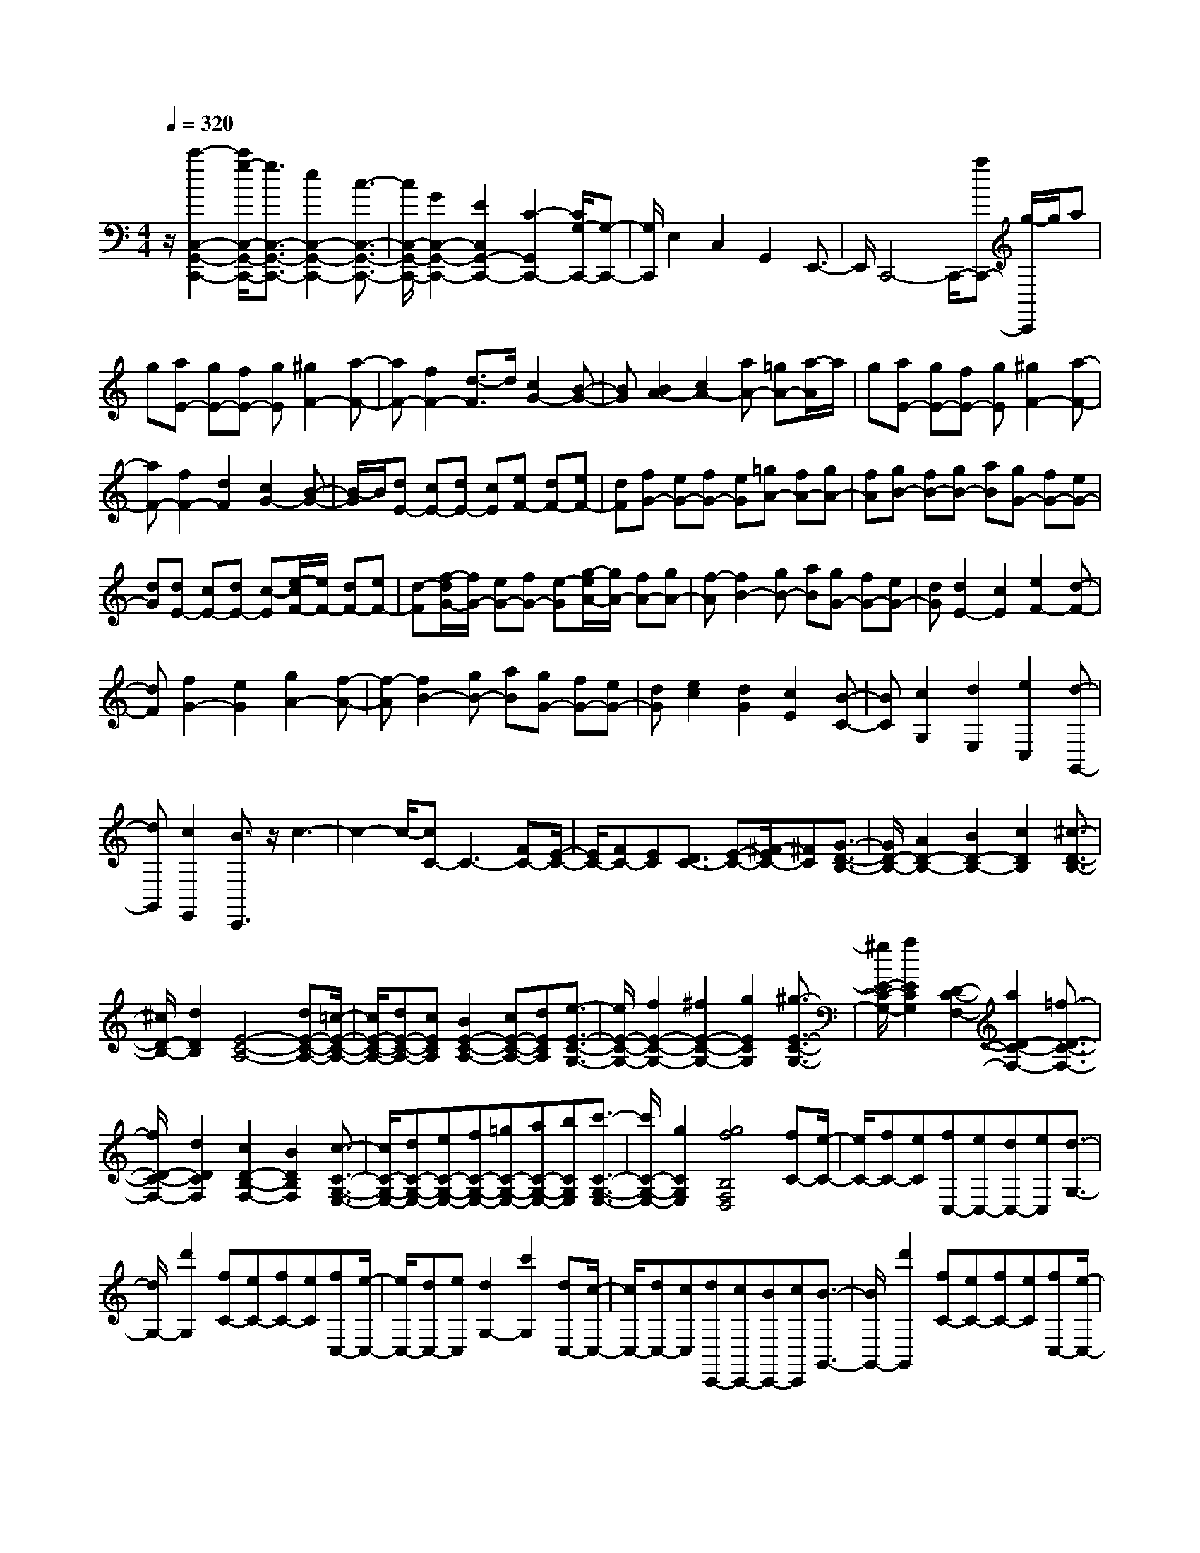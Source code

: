 % input file /home/ubuntu/MusicGeneratorQuin/training_data/scarlatti/K143.MID
X: 1
T: 
M: 4/4
L: 1/8
Q:1/4=320
K:C % 0 sharps
%(C) John Sankey 1998
%%MIDI program 6
%%MIDI program 6
%%MIDI program 6
%%MIDI program 6
%%MIDI program 6
%%MIDI program 6
%%MIDI program 6
%%MIDI program 6
%%MIDI program 6
%%MIDI program 6
%%MIDI program 6
%%MIDI program 6
z/2[c'2-C,2-G,,2-C,,2-][c'/2g/2-C,/2-G,,/2-C,,/2-][g3/2C,3/2-G,,3/2-C,,3/2-][e2C,2-G,,2-C,,2-][c3/2-C,3/2-G,,3/2-C,,3/2-]|[c/2C,/2-G,,/2-C,,/2-][G2C,2-G,,2-C,,2-][E2C,2G,,2-C,,2-][C2-G,,2C,,2-][C/2G,/2-C,,/2-][G,-C,,-]|[G,/2C,,/2]E,2C,2G,,2E,,3/2-|E,,/2C,,4-C,,/2-[aC,,-] [g/2-C,,/2]g/2a|
g[aE-] [gE-][fE-] [gE][^g2F2-][a-F-]|[aF-][f2F2-][d3/2-F3/2]d/2[c2G2-][B-G-]|[BG][B2A2-][c2A2-][aA-] [=gA-][a/2-A/2]a/2|g[aE-] [gE-][fE-] [gE][^g2F2-][a-F-]|
[aF-][f2F2-][d2F2][c2G2-][B-G-]|[B/2-G/2]B/2[dE-] [cE-][dE-] [cE][eF-] [dF-][eF-]|[dF][fG-] [eG-][fG-] [eG][=gA-] [fA-][gA-]|[fA][gB-] [fB-][gB-] [aB][gG-] [fG-][eG-]|
[dG][dE-] [cE-][dE-] [c-E][e/2-c/2F/2-][e/2F/2-] [dF-][eF-]|[d-F][f/2-d/2G/2-][f/2G/2-] [eG-][fG-] [e-G][g/2-e/2A/2-][g/2A/2-] [fA-][gA-]|[f-A][f2B2-][gB-] [aB][gG-] [fG-][eG-]|[dG][d2E2-][c2E2][e2F2-][d-F-]|
[dF][f2G2-][e2G2][g2A2-][f-A-]|[f-A][f2B2-][gB-] [aB][gG-] [fG-][eG-]|[dG][e2c2][d2G2][c2E2][B-C-]|[BC][c2G,2][d2E,2][e2C,2][d-G,,-]|
[dG,,][c2E,,2][B3/2C,,3/2]z/2c3-|c2- c/2-[cC-]C3-[FC-][E/2-C/2-]|[E/2C/2-][FC-][EC][D3/2C3/2-] [E-C-][^F/2-E/2C/2-][^FC][G3/2-D3/2-B,3/2-]|[G/2D/2-B,/2-][A2D2-B,2-][B2D2-B,2-][c2D2B,2][^c3/2-D3/2-B,3/2-]|
[^c/2D/2-B,/2-][d2D2B,2][E4-C4-A,4-][dE-C-A,-][=c/2-E/2-C/2-A,/2-]|[c/2E/2-C/2-A,/2-][dE-C-A,-][cECA,][B2E2-C2-A,2-][cE-C-A,-][dECA,][e3/2-E3/2-C3/2-G,3/2-]|[e/2E/2-C/2-G,/2-][f2E2-C2-G,2-][^f2E2-C2-G,2-][g2E2C2G,2][^g3/2-E3/2-C3/2-G,3/2-]|[^g/2E/2-C/2-G,/2-][a2E2C2G,2][D2-C2-F,2-][a2D2-C2-F,2-][=f3/2-D3/2-C3/2-F,3/2-]|
[f/2D/2-C/2-F,/2-][d2D2C2F,2][c2D2-B,2-F,2-][B2D2B,2F,2][c3/2-C3/2-G,3/2-E,3/2-]|[c/2C/2-G,/2-E,/2-][dC-G,-E,-][eC-G,-E,-][fC-G,-E,-][=gC-G,-E,-][aC-G,-E,-][bCG,E,][c'3/2-C3/2-G,3/2-E,3/2-]|[c'/2C/2-G,/2-E,/2-][g2C2G,2E,2][g4f4B,4F,4D,4][fC-][e/2-C/2-]|[e/2C/2-][fC-][eC][fC,-][eC,-][dC,-][eC,][d3/2-G,3/2-]|
[d/2G,/2-][d'2G,2][fC-][eC-][fC-][eC][fC,-][e/2-C,/2-]|[e/2C,/2-][dC,-][eC,][d2G,2-][c'2G,2][dC,-][c/2-C,/2-]|[c/2C,/2-][dC,-][cC,][dC,,-][cC,,-][BC,,-][cC,,][B3/2-G,,3/2-]|[B/2G,,/2-][d'2G,,2][fC-][eC-][fC-][eC][fC,-][e/2-C,/2-]|
[e/2C,/2-][dC,-][eC,][d2G,2-][c'2G,2][dC,-][c/2-C,/2-]|[c/2C,/2-][dC,-][cC,][dC,,-][cC,,-][BC,,-][cC,,][B3/2-G,,3/2-]|[B/2G,,/2-][g2G,,2-][d2G,,2-][B2G,,2-][G3/2-G,,3/2-]|[G/2G,,/2-][D2G,,2]B,2G,2D,3/2-|
D,/2B,,2G,,2D,,2G,,,3/2-|G,,,8-|G,,,4- G,,,/2z2^G3/2-|^G/2=G2=F2^D2=D3/2-|
D/2F^D[c-F][c^D][c'-F][c'^D][^a3/2-=D3/2-]|[^a/2D/2][^g2C2-][=g2C2][^g2F2-][c3/2-F3/2-]|[c/2F/2][B2-G2][B2F2][=g2-^D2][g3/2-=D3/2-]|[g/2D/2]F^D[c-F][c/2-^D/2-] [c/2F/2-^D/2][c'/2-F/2][c'3/2^D3/2][^a3/2-=D3/2-]|
[^a/2D/2][^g2C2-][=g2C2][^g2-F2-][^g3/2-c3/2-F3/2-]|[^g/2c/2F/2][B2-G2][B2F2][=g2-^D2][g3/2-=D3/2-]|[g/2D/2]F^D/2- [F/2-^D/2][c/2-F/2][c-^D] [c/2F/2-][c'/2-F/2^D/2-][c'3/2^D3/2][^a3/2-=D3/2-]|[^a/2D/2][^g2C2-][=g2C2][^f2D2-][^d3/2-D3/2-]|
[^d/2D/2-][=d2-D2][d2-c2][d2^A2][^c3/2-=A3/2-]|[^c/2A/2][d2^A2-][d'2^A2-][^c'2^A2-][^a3/2-^A3/2-]|[^a/2^A/2][=a2^D2-][g2^D2][^f2=D2-][^d3/2-D3/2-]|[^d/2D/2-][^d2D2][=d2-=c2][d2^A2][^c3/2-=A3/2-]|
[^c/2A/2][d2^A2-][d'2^A2]^c'2^a3/2-|^a/2[=a2^D2-][g2^D2][^f2=D2-][e3/2-D3/2-]|[e/2D/2-][d3/2-D3/2] d/2-[d2-=c2][d2B2][c3/2-=A3/2-]|[c/2A/2][B4G4][b3-g3-G,,3-][b/2-g/2-G,,/2-]|
[b/2g/2G,,/2][A4^F4][a3-^f3-^F,,3-][a/2-^f/2-^F,,/2-]|[a/2^f/2^F,,/2][G4E4][g3-e3-E,,3-][g/2-e/2-E,,/2-]|[g/2e/2E,,/2][^F4D4][^f3-d3-D,,3-][^f/2-d/2-D,,/2-]|[^f/2d/2D,,/2][E4C4][e3-c3-C,,3-][e/2-c/2-C,,/2-]|
[e/2c/2C,,/2][D4B,4][d3-B3-B,,,3-][d/2-B/2-B,,,/2-]|[d/2B/2B,,,/2][C4A,4][c3-A3-A,,,3-][c/2-A/2-A,,,/2-]|[c/2A/2A,,,/2][B,4G,4][B3-G3-G,,,3-][B/2-G/2-G,,,/2-]|[B/2G/2G,,,/2][A2^F2-D,2-][G2^F2D,2][^F2C,2-][E3/2-C,3/2-]|
[E/2C,/2][D2G,2-B,,2-][d2B2G,2B,,2][c2A2C,2-][B3/2-G3/2-C,3/2-]|[B/2G/2C,/2][A2^F2D,2-][c2D,2][B3-G3-][B/2-G/2-]|[B/2G/2][b4g4G,,4][A3-^F3-][A/2-^F/2-]|[A/2^F/2][a4^f4^F,,4][G3-E3-][G/2-E/2-]|
[G/2E/2][g4e4E,,4][^F3-D3-][^F/2-D/2-]|[^F/2D/2][^f4d4D,,4][E3-C3-][E/2-C/2-]|[E/2C/2][e4c4C,,4][D3-B,3-][D/2-B,/2-]|[D/2B,/2][d4B4B,,,4][C3-A,3-][C/2-A,/2-]|
[C/2A,/2][c4A4A,,,4][B,3-G,3-][B,/2-G,/2-]|[B,/2G,/2][B4G4G,,,4][A2^F2-D,2-][G3/2-^F3/2-D,3/2-]|[G/2^F/2D,/2-][^F2D,2][E2C,2][D2B,,2-][d3/2-B3/2-B,,3/2-]|[d/2B/2B,,/2][c2A2C,2-][B2G2C,2][A2^F2-D,2-][c3/2-^F3/2-D,3/2-]|
[c/2^F/2D,/2][B4G4-G,,4-][aG-G,,-][gG-G,,][aG-][g/2-G/2-]|[g/2G/2][aG-B,-][gG-B,-][aG-B,-][GB,][A2G2-C2-][e3/2-G3/2-C3/2-]|[e/2G/2-C/2-][d2G2-C2-][c2G2C2][B2^F2-D2-][A3/2-^F3/2-D3/2-]|[A/2^F/2D/2][B4G4-G,4-][aG-G,-][g/2-G/2-G,/2-] [a/2-g/2G/2-G,/2-][a/2G/2-G,/2-][gG-G,-]|
[a/2-G/2G,/2][a/2g/2-G/2-B,/2-][g3/2G3/2-B,3/2-][a2G2B,2][A2G2-C2-][c3/2-G3/2-C3/2-]|[c/2G/2-C/2-][B2G2-C2-][A2G2C2][G2D2-][^F3/2-D3/2-]|[^F/2D/2][G4G,4-][eG,-][dG,-][eG,-][d/2-G,/2-]|[d/2G,/2][eB,,-][dB,,-][eB,,-]B,,[E2C,2-][e3/2-c3/2-C,3/2-]|
[e/2c/2C,/2][d2B2D,2-][c2A2D,2][B2G2D,,2-][A3/2-^F3/2-D,,3/2-]|[A/2^F/2D,,/2][B4G4-G,,4-][eG-G,,-][d/2-G/2-G,,/2-] [e/2-d/2G/2-G,,/2-][e/2G/2-G,,/2-][dG-G,,-]|[e/2-G/2G,,/2][e/2d/2-B,,/2-][d3/2B,,3/2-][e2B,,2][E2C,2-][c3/2-E3/2-C,3/2-]|[c/2E/2C,/2][B2D2D,2-][A2C2D,2][G2B,2D,,2-][^F3/2-A,3/2-D,,3/2-]|
[^F/2A,/2D,,/2][G6-G,6-G,,6-][G3/2-G,3/2-G,,3/2-]|[G4-G,4-G,,4-] [G/2G,/2G,,/2]z3z/2|[^g2=f2] [=g2^d2] [f2=d2] [^d2c2]|[=d2B2] [f2-d2-] [f2d2^G2] [^d2-c2-=G2]|
[^d2c2=F2] [=d2-B2-^D2] [d2B2=D2] G,2-|[^g2f2G,2] [=g2^d2G,,2-] [f2=d2G,,2-] [^d2c2G,,2-]|[=d2B2G,,2] [f2-d2-] [f2d2^G2] [^d2-c2-=G2]|[^d2c2F2] [=d2-B2-^D2] [d2B2=D2] G,2-|
[^a2g2G,2] [=a2f2A,2-] [g2e2A,2] [f2d2A,,2-]|[e2^c2A,,2] [g2-e2-] [g2e2^A2] [f2-d2-=A2]|[f2d2G2] [e2-^c2-F2] [e2^c2E2] A,2-|[^a2g2A,2] [=a2f2A,,2-] [g2e2A,,2-] [f2d2A,,2-]|
[e2^c2A,,2] [g2-e2-] [g2e2^A2] [f2-d2-=A2]|[f2d2G2] [e2-^c2-F2] [e2^c2E2] G,2-|[^a2g2G,2-] [=a2f2G,2-] [g2e2G,2] [f2d2A,2-]|[e2^c2A,2] [f2D2-] [d2D2-] [d'2D2]|
[=c'2E2] [b2F2-] [a2F2] [^g2E2-]|[e2E2] [f2D2-] [d'2D2-] [b2d2-D2-]|[a2d2D2] [^g2B2-E2-] [e2B2E2] [f2A2-D2-]|[d'2A2D2-] [b2d2-D2-] [a2d2D2] [^g2B2-E2-]|
[f2B2-E2-] [e2-B2E2] [e2-D2] [e2C2]|[d'2d2B,2] [c'2=c2A,2-] [b2B2A,2-] [a2-A2-A,2]|[a2-A2-F2D2] [a2A2E2C2] [d'2d2D2B,2] [c'2c2E2-A,2-]|[b2B2E2-A,2-] [a2-A2-E2A,2] [a2-A2-F2D2] [a2A2E2C2]|
[d'2d2D2B,2] [c'2c2E2-A,2-] [b2B2E2-A,2-] [a2-A2-E2A,2]|[a2-A2-B,2] [a2A2C2] [=g2G2A,2] [^f2^F2D,2-]|[e2E2D,2-] [d2-D2-D,2] [d2-D2-C2] [d2D2B,2]|[c'2c2A,2] [b2B2G,2-] [a2A2G,2-] [g2-G2-G,2]|
[g2-G2-E2C2] [g2G2D2B,2] [c'2c2C2A,2] [b2B2B,2-G,2-]|[a2A2B,2-G,2-] [g2-G2-B,2G,2] [g2-G2-E2C2] [g2G2D2B,2]|[c'2c2C2A,2] [b2B2B,2-G,2-] [a2A2B,2-G,2-] [g2-G2-B,2G,2]|[g2-G2-A,2] [g2G2B,2] [=f2=F2G,2] [e2E2C2-C,2-]|
[d2D2C2C,2-] [c2-C2-C,2] [c2-C2-D,2] [c2C2E,2]|[g2G2C,2] [a2A2=F,,2-] [g2G2F,,2-] [f2F2F,,2-]|[e2E2F,,2-] [d2D2F,,2-] [c2C2F,,2] [B2B,2G,,2-]|[A2A,2G,,2-] [G2G,2G,,2-] [F2F,2G,,2-] [E2E,2G,,2-]|
[D2D,2G,,2] [E,4C,,4] [e2-c2-C,2-]|[e2c2C,2] [F,4D,,4] [f2-d2-D,2-]|[f2d2D,2] [G,4E,,4] [g2-e2-E,2-]|[g2e2E,2] [A,4F,,4] [a2-f2-F,2-]|
[a2f2F,2] [B,4G,,4] [b2-g2-G,2-]|[b2g2G,2] [C4A,,4] [c'2-a2-A,2-]|[c'2a2A,2] [d'2d2G,2-G,,2-] [c'2c2G,2G,,2] [b2B2A,,2-]|[a2A2A,,2] [g2G2B,,2-] [f2F2B,,2] z/2[E,3/2-C,,3/2-]|
[E,2C,,2-] C,,/2[e4c4C,4][F,3/2-D,,3/2-]|[F,2-D,,2-] [F,/2D,,/2][f4d4D,4][G,3/2-E,,3/2-]|[G,2-E,,2-] [G,/2E,,/2][g4e4E,4][A,3/2-F,,3/2-]|[A,2-F,,2-] [A,/2F,,/2][a4f4F,4][B,3/2-G,,3/2-]|
[B,2-G,,2-] [B,/2G,,/2][b4g4G,4][C3/2-A,,3/2-]|[C2-A,,2-] [C/2A,,/2][c'4a4A,4][b3/2-G,3/2-G,,3/2-]|[b/2G,/2-G,,/2-][a2G,2G,,2][g2A,,2-][f2A,,2][e3/2-B,,3/2-]|[e/2B,,/2-][d2B,,2][e2C2-C,2-][f2C2-C,2-][g3/2-C3/2-C,3/2-]|
[g/2C/2C,/2][B2D,2][c2E,2-][e2E,2][d3/2-F3/2-F,3/2-]|[d/2F/2-F,/2-][f2F2F,2][e2E2-G,2-][d2E2G,2][c3/2-D3/2-]|[c/2D/2-][B2D2][c4C,4-][c'3/2-^d3/2-C,3/2-]|[c'/2^d/2C,/2-][^a2=d2C,2-][=a2c2C,2][g2-^A2-][g3/2-^A3/2-D,,3/2-]|
[g3/2^A3/2D,,3/2-]D,,-[^f2=A2D,,2-][^d2G2D,,2-][=d3/2-^F3/2-D,,3/2-]|[d/2^F/2D,,/2][c2-^D2-][c3^D3G,,3-]G,,-[B3/2-=D3/2-G,,3/2-]|[B/2D/2G,,/2-][^G2C2G,,2-][=G2B,2G,,2][=F2-^G,2-][F3/2-^G,3/2-C,,3/2-]|[F3/2^G,3/2C,,3/2-]C,,-[E2=G,2C,,2-][^C2F,2C,,2-][=C3/2-E,3/2-C,,3/2-]|
[C/2E,/2C,,/2-][^A,3/2-G,3/2-C,,3/2] [^A,/2G,/2][=A,2F,,2-][C2F,,2][B,3/2-F,3/2-]|[B,/2F,/2-][D2F,2][C2E,2-][E2E,2][D3/2-F,3/2-]|[D/2F,/2-][F2F,2][E2G,2-][D2G,2][C3/2-G,,3/2-]|[C/2G,,/2-][B,2G,,2][C2-C,2-][C/2-C,/2-][D/2C/2C,/2-][E/2C,/2-] [F/2C,/2-]C,/2-[G/2C,/2-][A/2C,/2-]|
[B/2C,/2-]C,/2-[c/2C,/2-][d/2C,/2-] [e/2C,/2]z/2=f/2[g2C2-E,2-][a2C2E,2][g/2-F/2-F,/2-]|[g3/2F3/2-F,3/2-][f2F2F,2][e2E2-G,2-][d2E2G,2-][c/2-D/2-G,/2-]|[c3/2D3/2-G,3/2-][B2D2G,2][c4C4-C,4-][a/2-C/2-C,/2-]|[a/2C/2-C,/2-][gC-C,][aC-D,-][gC-D,][aC-E,-][gC-E,-][a2C2E,2][A/2-F,/2-]|
[A3/2-F,3/2-][a2f2A2F,2][g2e2G,2-][f2d2G,2-][e/2-c/2-G,/2-G,,/2-]|[e3/2c3/2G,3/2-G,,3/2-][d2B2G,2G,,2][e2c2C,2-][d2C,2-][e/2-C,/2-]|[e3/2-C,3/2][e2-D,2][e2E,2-][f2E,2][A/2-F,/2-]|[A3/2F,3/2-][f2A2F,2][e2G2G,2-][d2F2G,2][c/2-E/2-G,,/2-]|
[c3/2E3/2G,,3/2-][B2D2G,,2][c4C4-C,4-][G/2-C/2-C,/2-]|[G3/2-C3/2-C,3/2][G2-C2-D,2][G2C2E,2-][A2E,2][A,/2-F,,/2-]|[A,3/2-F,,3/2-][A2F2A,2F,,2][G2E2G,,2-][F2D2G,,2-][E/2-C/2-G,,/2-]|[E3/2C3/2G,,3/2-][D2B,2G,,2][E2C2-C,2-C,,2-][D2C2-C,2-C,,2-][E/2-C/2-C,/2-C,,/2-]|
[E3/2-C3/2-C,3/2C,,3/2][E2-C2-D,2][E2C2-E,2-][F2C2E,2][A,/2-F,,/2-]|[A,3/2F,,3/2-][F2A,2F,,2][E2G,2G,,2-][D2F,2G,,2][C/2-E,/2-G,,/2-]|[C3/2E,3/2G,,3/2-][B,2D,2G,,2]z/2 [C4-E,4-C,,4-]|[C8-E,8-C,,8-]|
[C8-E,8-C,,8-]|[CE,C,,]

